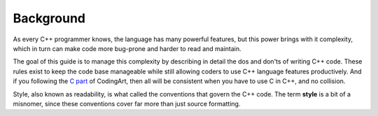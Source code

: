 Background
===============================================================================
As every C++ programmer knows, the language has many powerful features, but this power brings with
it complexity, which in turn can make code more bug-prone and harder to read and maintain.

The goal of this guide is to manage this complexity by describing in detail the dos and don'ts of
writing C++ code. These rules exist to keep the code base manageable while still allowing coders
to use C++ language features productively. And if you following the `C part <../c/index.html>`_ of
CodingArt, then all will be consistent when you have to use C in C++, and no collision.

Style, also known as readability, is what called the conventions that govern the C++ code.
The term **style** is a bit of a misnomer, since these conventions cover far more than just source
formatting.
